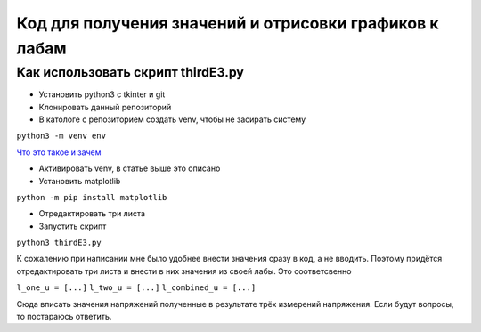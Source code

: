 =======================================================
Код для получения значений и отрисовки графиков к лабам
=======================================================


Как использовать скрипт thirdE3.py
----------------------------------

* Установить python3 c tkinter и git 
* Клонировать данный репозиторий
* В катологе с репозиторием создать venv, чтобы не засирать систему

``python3 -m venv env``

`Что это такое и зачем <https://docs.python.org/3/tutorial/venv.html>`_

* Активировать venv, в статье выше это описано
* Установить matplotlib

``python -m pip install matplotlib``

* Отредактировать три листа 
* Запустить скрипт 

``python3 thirdE3.py``

К сожалению при написании мне было удобнее внести значения сразу в код,
а не вводить. Поэтому придётся отредактировать три листа и внести в них значения 
из своей лабы. Это соответсвенно

``l_one_u = [...]``
``l_two_u = [...]``
``l_combined_u = [...]``

Cюда вписать значения напряжений полученные в результате трёх измерений напряжения.
Если будут вопросы, то постараюсь ответить.
